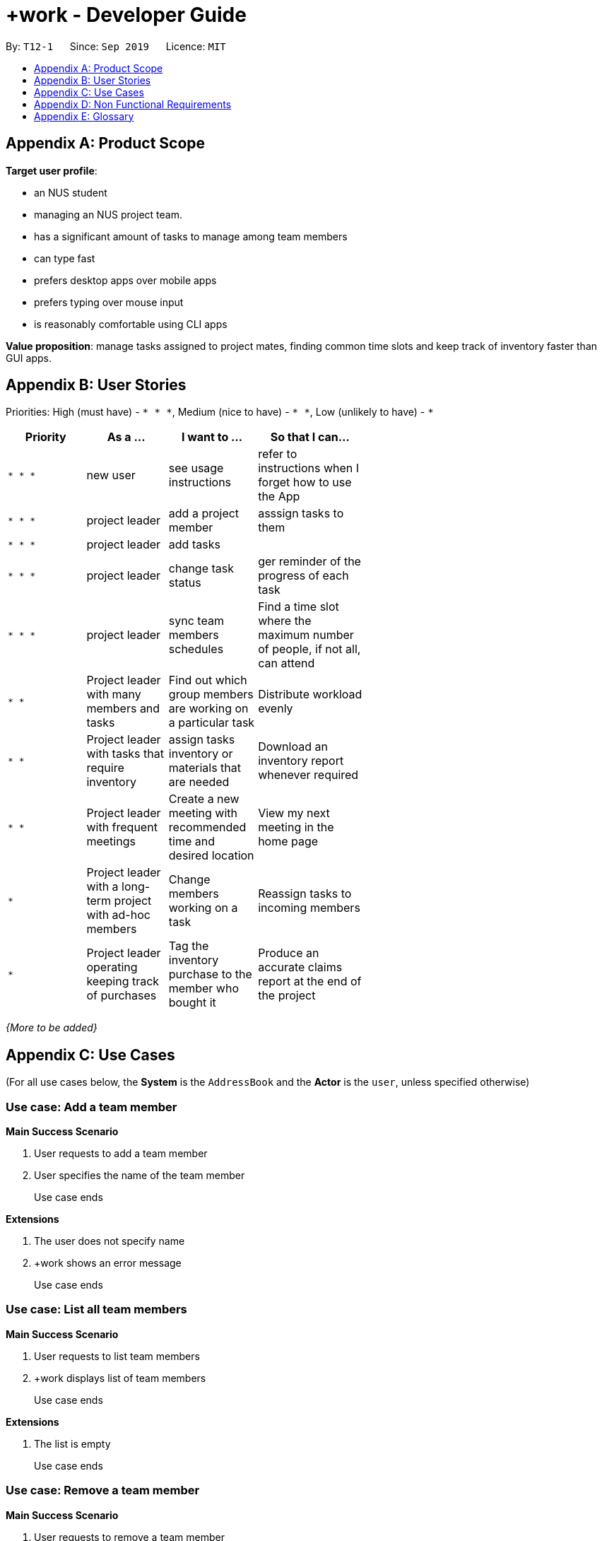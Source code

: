 = +work - Developer Guide
:site-section: DeveloperGuide
:toc:
:toc-title:
:toc-placement: preamble
:sectnums:
:imagesDir: images
:stylesDir: stylesheets
:xrefstyle: full
ifdef::env-github[]
:tip-caption: :bulb:
:note-caption: :information_source:
:warning-caption: :warning:
endif::[]
:repoURL: https://github.com/se-edu/addressbook-level3/tree/master

By: `T12-1`      Since: `Sep 2019`      Licence: `MIT`
////
== Setting up

Refer to the guide <<SettingUp#, here>>.

== Design

[[Design-Architecture]]
=== Architecture

.Architecture Diagram
image::ArchitectureDiagram.png[]

The *_Architecture Diagram_* given above explains the high-level design of the App. Given below is a quick overview of each component.

[TIP]
The `.puml` files used to create diagrams in this document can be found in the link:{repoURL}/docs/diagrams/[diagrams] folder.
Refer to the <<UsingPlantUml#, Using PlantUML guide>> to learn how to create and edit diagrams.

`Main` has two classes called link:{repoURL}/src/main/java/seedu/address/Main.java[`Main`] and link:{repoURL}/src/main/java/seedu/address/MainApp.java[`MainApp`]. It is responsible for,

* At app launch: Initializes the components in the correct sequence, and connects them up with each other.
* At shut down: Shuts down the components and invokes cleanup method where necessary.

<<Design-Commons,*`Commons`*>> represents a collection of classes used by multiple other components.
The following class plays an important role at the architecture level:

* `LogsCenter` : Used by many classes to write log messages to the App's log file.

The rest of the App consists of four components.

* <<Design-Ui,*`UI`*>>: The UI of the App.
* <<Design-Logic,*`Logic`*>>: The command executor.
* <<Design-Model,*`Model`*>>: Holds the data of the App in-memory.
* <<Design-Storage,*`Storage`*>>: Reads data from, and writes data to, the hard disk.

Each of the four components

* Defines its _API_ in an `interface` with the same name as the Component.
* Exposes its functionality using a `{Component Name}Manager` class.

For example, the `Logic` component (see the class diagram given below) defines it's API in the `Logic.java` interface and exposes its functionality using the `LogicManager.java` class.

.Class Diagram of the Logic Component
image::LogicClassDiagram.png[]

[discrete]
==== How the architecture components interact with each other

The _Sequence Diagram_ below shows how the components interact with each other for the scenario where the user issues the command `delete 1`.

.Component interactions for `delete 1` command
image::ArchitectureSequenceDiagram.png[]

The sections below give more details of each component.

[[Design-Ui]]
=== UI component

.Structure of the UI Component
image::UiClassDiagram.png[]

*API* : link:{repoURL}/src/main/java/seedu/address/ui/Ui.java[`Ui.java`]

The UI consists of a `MainWindow` that is made up of parts e.g.`CommandBox`, `ResultDisplay`, `PersonListPanel`, `StatusBarFooter` etc. All these, including the `MainWindow`, inherit from the abstract `UiPart` class.

The `UI` component uses JavaFx UI framework. The layout of these UI parts are defined in matching `.fxml` files that are in the `src/main/resources/view` folder. For example, the layout of the link:{repoURL}/src/main/java/seedu/address/ui/MainWindow.java[`MainWindow`] is specified in link:{repoURL}/src/main/resources/view/MainWindow.fxml[`MainWindow.fxml`]

The `UI` component,

* Executes user commands using the `Logic` component.
* Listens for changes to `Model` data so that the UI can be updated with the modified data.

[[Design-Logic]]
=== Logic component

[[fig-LogicClassDiagram]]
.Structure of the Logic Component
image::LogicClassDiagram.png[]

*API* :
link:{repoURL}/src/main/java/seedu/address/logic/Logic.java[`Logic.java`]

.  `Logic` uses the `AddressBookParser` class to parse the user command.
.  This results in a `Command` object which is executed by the `LogicManager`.
.  The command execution can affect the `Model` (e.g. adding a person).
.  The result of the command execution is encapsulated as a `CommandResult` object which is passed back to the `Ui`.
.  In addition, the `CommandResult` object can also instruct the `Ui` to perform certain actions, such as displaying help to the user.

Given below is the Sequence Diagram for interactions within the `Logic` component for the `execute("delete 1")` API call.

.Interactions Inside the Logic Component for the `delete 1` Command
image::DeleteSequenceDiagram.png[]

NOTE: The lifeline for `DeleteCommandParser` should end at the destroy marker (X) but due to a limitation of PlantUML, the lifeline reaches the end of diagram.

[[Design-Model]]
=== Model component

.Structure of the Model Component
image::ModelClassDiagram.png[]

*API* : link:{repoURL}/src/main/java/seedu/address/model/Model.java[`Model.java`]

The `Model`,

* stores a `UserPref` object that represents the user's preferences.
* stores the Address Book data.
* exposes an unmodifiable `ObservableList<Person>` that can be 'observed' e.g. the UI can be bound to this list so that the UI automatically updates when the data in the list change.
* does not depend on any of the other three components.

[NOTE]
As a more OOP model, we can store a `Tag` list in `Address Book`, which `Person` can reference. This would allow `Address Book` to only require one `Tag` object per unique `Tag`, instead of each `Person` needing their own `Tag` object. An example of how such a model may look like is given below. +
 +
image:BetterModelClassDiagram.png[]

[[Design-Storage]]
=== Storage component

.Structure of the Storage Component
image::StorageClassDiagram.png[]

*API* : link:{repoURL}/src/main/java/seedu/address/storage/Storage.java[`Storage.java`]

The `Storage` component,

* can save `UserPref` objects in json format and read it back.
* can save the Address Book data in json format and read it back.

[[Design-Commons]]
=== Common classes

Classes used by multiple components are in the `seedu.addressbook.commons` package.

== Implementation

This section describes some noteworthy details on how certain features are implemented.

// tag::undoredo[]
=== [Proposed] Undo/Redo feature
==== Proposed Implementation

The undo/redo mechanism is facilitated by `VersionedAddressBook`.
It extends `AddressBook` with an undo/redo history, stored internally as an `addressBookStateList` and `currentStatePointer`.
Additionally, it implements the following operations:

* `VersionedAddressBook#commit()` -- Saves the current address book state in its history.
* `VersionedAddressBook#undo()` -- Restores the previous address book state from its history.
* `VersionedAddressBook#redo()` -- Restores a previously undone address book state from its history.

These operations are exposed in the `Model` interface as `Model#commitAddressBook()`, `Model#undoAddressBook()` and `Model#redoAddressBook()` respectively.

Given below is an example usage scenario and how the undo/redo mechanism behaves at each step.

Step 1. The user launches the application for the first time. The `VersionedAddressBook` will be initialized with the initial address book state, and the `currentStatePointer` pointing to that single address book state.

image::UndoRedoState0.png[]

Step 2. The user executes `delete 5` command to delete the 5th person in the address book. The `delete` command calls `Model#commitAddressBook()`, causing the modified state of the address book after the `delete 5` command executes to be saved in the `addressBookStateList`, and the `currentStatePointer` is shifted to the newly inserted address book state.

image::UndoRedoState1.png[]

Step 3. The user executes `add n/David ...` to add a new person. The `add` command also calls `Model#commitAddressBook()`, causing another modified address book state to be saved into the `addressBookStateList`.

image::UndoRedoState2.png[]

[NOTE]
If a command fails its execution, it will not call `Model#commitAddressBook()`, so the address book state will not be saved into the `addressBookStateList`.

Step 4. The user now decides that adding the person was a mistake, and decides to undo that action by executing the `undo` command. The `undo` command will call `Model#undoAddressBook()`, which will shift the `currentStatePointer` once to the left, pointing it to the previous address book state, and restores the address book to that state.

image::UndoRedoState3.png[]

[NOTE]
If the `currentStatePointer` is at index 0, pointing to the initial address book state, then there are no previous address book states to restore. The `undo` command uses `Model#canUndoAddressBook()` to check if this is the case. If so, it will return an error to the user rather than attempting to perform the undo.

The following sequence diagram shows how the undo operation works:

image::UndoSequenceDiagram.png[]

NOTE: The lifeline for `UndoCommand` should end at the destroy marker (X) but due to a limitation of PlantUML, the lifeline reaches the end of diagram.

The `redo` command does the opposite -- it calls `Model#redoAddressBook()`, which shifts the `currentStatePointer` once to the right, pointing to the previously undone state, and restores the address book to that state.

[NOTE]
If the `currentStatePointer` is at index `addressBookStateList.size() - 1`, pointing to the latest address book state, then there are no undone address book states to restore. The `redo` command uses `Model#canRedoAddressBook()` to check if this is the case. If so, it will return an error to the user rather than attempting to perform the redo.

Step 5. The user then decides to execute the command `list`. Commands that do not modify the address book, such as `list`, will usually not call `Model#commitAddressBook()`, `Model#undoAddressBook()` or `Model#redoAddressBook()`. Thus, the `addressBookStateList` remains unchanged.

image::UndoRedoState4.png[]

Step 6. The user executes `clear`, which calls `Model#commitAddressBook()`. Since the `currentStatePointer` is not pointing at the end of the `addressBookStateList`, all address book states after the `currentStatePointer` will be purged. We designed it this way because it no longer makes sense to redo the `add n/David ...` command. This is the behavior that most modern desktop applications follow.

image::UndoRedoState5.png[]

The following activity diagram summarizes what happens when a user executes a new command:

image::CommitActivityDiagram.png[]

==== Design Considerations

===== Aspect: How undo & redo executes

* **Alternative 1 (current choice):** Saves the entire address book.
** Pros: Easy to implement.
** Cons: May have performance issues in terms of memory usage.
* **Alternative 2:** Individual command knows how to undo/redo by itself.
** Pros: Will use less memory (e.g. for `delete`, just save the person being deleted).
** Cons: We must ensure that the implementation of each individual command are correct.

===== Aspect: Data structure to support the undo/redo commands

* **Alternative 1 (current choice):** Use a list to store the history of address book states.
** Pros: Easy for new Computer Science student undergraduates to understand, who are likely to be the new incoming developers of our project.
** Cons: Logic is duplicated twice. For example, when a new command is executed, we must remember to update both `HistoryManager` and `VersionedAddressBook`.
* **Alternative 2:** Use `HistoryManager` for undo/redo
** Pros: We do not need to maintain a separate list, and just reuse what is already in the codebase.
** Cons: Requires dealing with commands that have already been undone: We must remember to skip these commands. Violates Single Responsibility Principle and Separation of Concerns as `HistoryManager` now needs to do two different things.
// end::undoredo[]

// tag::dataencryption[]
=== [Proposed] Data Encryption

_{Explain here how the data encryption feature will be implemented}_

// end::dataencryption[]

=== Logging

We are using `java.util.logging` package for logging. The `LogsCenter` class is used to manage the logging levels and logging destinations.

* The logging level can be controlled using the `logLevel` setting in the configuration file (See <<Implementation-Configuration>>)
* The `Logger` for a class can be obtained using `LogsCenter.getLogger(Class)` which will log messages according to the specified logging level
* Currently log messages are output through: `Console` and to a `.log` file.

*Logging Levels*

* `SEVERE` : Critical problem detected which may possibly cause the termination of the application
* `WARNING` : Can continue, but with caution
* `INFO` : Information showing the noteworthy actions by the App
* `FINE` : Details that is not usually noteworthy but may be useful in debugging e.g. print the actual list instead of just its size

[[Implementation-Configuration]]
=== Configuration

Certain properties of the application can be controlled (e.g user prefs file location, logging level) through the configuration file (default: `config.json`).

== Documentation

Refer to the guide <<Documentation#, here>>.

== Testing

Refer to the guide <<Testing#, here>>.

== Dev Ops

Refer to the guide <<DevOps#, here>>.
////
[appendix]
== Product Scope

*Target user profile*:

* an NUS student
* managing an NUS project team. 
* has a significant amount of tasks to manage among team members 
* can type fast
* prefers desktop apps over mobile apps 
* prefers typing over mouse input
* is reasonably comfortable using CLI apps

*Value proposition*: manage tasks assigned to project mates, finding common time slots and keep track of inventory faster than GUI apps. 

[appendix]
== User Stories

Priorities: High (must have) - `* * \*`, Medium (nice to have) - `* \*`, Low (unlikely to have) - `*`

[width="59%",cols="22%,<23%,<25%,<30%",options="header",]
|=======================================================================
|Priority |As a ... |I want to ... |So that I can...
|`* * *` |new user |see usage instructions |refer to instructions when I forget how to use the App

|`* * *` |project leader |add a project member | asssign tasks to them

|`* * *` |project leader |add tasks |

|`* * *` |project leader |change task status | ger reminder of the progress of each task

|`* * *` |project leader |sync team members schedules |Find a time slot where the maximum number of people, if not all, can attend
|`* *` |Project leader with many members and tasks|Find out which group members are working on a particular task |Distribute workload evenly
|`* *` |Project leader with tasks that require inventory|assign tasks inventory or materials that are needed |Download an inventory report whenever required

|`* *`|Project leader with frequent meetings|Create a new meeting with recommended time and desired location|View my next meeting in the home page

|`*`|Project leader with a long-term project with ad-hoc members|Change members working on a task|Reassign tasks to incoming members

|`*`|Project leader operating keeping track of purchases|Tag the inventory purchase to the member who bought it|Produce an accurate claims report at the end of the project

|=======================================================================

_{More to be added}_

[appendix]
== Use Cases

(For all use cases below, the *System* is the `AddressBook` and the *Actor* is the `user`, unless specified otherwise)


[discrete]
=== Use case: Add a team member

*Main Success Scenario*

1. User requests to add a team member
2. User specifies the name of the team member
+
Use case ends

*Extensions*

2. The user does not specify name
3. +work shows an error message
+
Use case ends

[discrete]
=== Use case: List all team members

*Main Success Scenario*

1. User requests to list team members
2. +work displays list of team members
+
Use case ends

*Extensions*

2. The list is empty
+
Use case ends

[discrete]
=== Use case: Remove a team member

*Main Success Scenario*

1. User requests to remove a team member
2. User specifies the ID of the team member
+
Use case ends

*Extensions*

2. The user specifies an invalid team member ID
3. +work shows an error message
+
Use case ends

[discrete]
=== Use case:  Assign a task to a team member

*Main Success Scenario*

1. User requests to assign a task to a team member
2. User specifies the task ID and the corresponding team member ID
3. +work updates the dashboard
+
Use case ends

*Extensions*

2. The user specifies an invalid task ID
3. The user specifies an invalid team member ID
4. +work shows an error message

+
Use case ends

[discrete]
=== Use case:  Remove a task for a team member

*Main Success Scenario*

1. User requests to remove a task for a team member
2. User specifies the task ID and the corresponding team member ID
3. +work updates the dashboard
+
Use case ends

*Extensions*

2. The user specifies an invalid task ID
3. The user specifies an invalid team member ID
4. +work shows an error message

+
Use case ends

[discrete]
=== Use case:  Add a task

*Main Success Scenario*

1. User requests to add a task
2. User specifies the name of the task and may specify the name of the team member assigned to the task
3. +work updates the dashboard
+
Use case ends

*Extensions*

2. The user does not specify a task name
4. +work shows an error message

+
Use case ends


[discrete]
=== Use case:  Mark a task as ‘done’

*Main Success Scenario*

1. User requests to mark a task as ‘done’
2. User specifies the ID of the task
3. +work updates the dashboard
+
Use case ends

*Extensions*

2. The user specifies an invalid task ID
4. +work shows an error message

+
Use case ends

[discrete]
=== Use case:  Mark a task as ‘doing’

*Main Success Scenario*

1. User requests to mark a task as ‘doing
2. User specifies the ID of the task
3. +work updates the dashboard
+
Use case ends

*Extensions*

2. The user specifies an invalid task ID
4. +work shows an error message

+
Use case ends

[discrete]
=== Use case:  List all tasks in the dashboard

*Main Success Scenario*

1. User requests to list all tasks in the dashboard
2. +work displays list of tasks
+
Use case ends

*Extensions*

2. The list is empty
+
Use case ends

[discrete]
=== Use case:  Remove a task from the dashboard

*Main Success Scenario*

1. User requests to remove a task from the dashboard
2. User specifies the task ID
3. +work updates the dashboard
+
Use case ends

*Extensions*

2. User specifies an invalid task ID
3.  +work shows an error message
+
Use case ends


[discrete]
=== Use case:  Remove a task from the dashboard

*Main Success Scenario*

1. User requests to remove a task from the dashboard
2. User specifies the task ID
3. +work updates the dashboard
+
Use case ends

*Extensions*

2. User specifies an invalid task ID
3.  +work shows an error message
+
Use case ends

[discrete]
=== Use case:   Assign a deadline to a task

*Main Success Scenario*

1. User requests to assign a deadline to a task
2. User specifies the task ID and the corresponding deadline
3. +work updates the dashboard
+
Use case ends

*Extensions*

2. User specifies an invalid task ID
3. User inputs the deadline in an incorrect format
3.  +work shows an error message
+
Use case ends

[discrete]
=== Use case: Generate availability timings of team members

*Main Success Scenario*

1. User adds timetable of team mates
2. User requests to generate availability timings of team members
3. +work displays list of timings where the most number of team members are available
+
Use case ends

*Extensions*

2. User specifies the time in an invalid format
3. +work shows an error message
+
Use case ends

[discrete]
=== Use case: Add a meeting to the timetable

*Main Success Scenario*

1. User requests to add a meeting
2. User specifies a description and the time of the meeting
3. +work updates the dashboard
+
Use case ends

*Extensions*

2. User specifies the time in an invalid format
3. +work shows an error message
+
Use case ends

[discrete]
=== Use case: Add an item to the inventory

*Main Success Scenario*

1. User requests to add an item to the inventory
2. User specifies the name and price of the inventory item as well as the ID of the member and task associated with the item
3. +work updates the inventory
+
Use case ends

*Extensions*

2. User specifies an invalid task or member ID
3. +work shows an error message
+
Use case ends


[discrete]
=== Use case: Delete an item from the inventory

*Main Success Scenario*

1. User requests to delete an item from the inventory
2. User specifies the item ID
3. +work updates the inventory
+
Use case ends

*Extensions*

2. User specifies an invalid inventory ID
3. +work shows an error message
+
Use case ends

[discrete]
=== Use case: Generate an inventory report

*Main Success Scenario*

1. User requests to generate an inventory report
2. User specifies whether inventory is generated based on the member or task
3. +work displays the inventory report
+
Use case ends


[discrete]
=== Use case: Delete person

*Main Success Scenario*

1. User requests to list persons
2. +work shows a list of persons
3. User requests to delete a specific person in the list
4. +work deletes the person
+
Use case ends

*Extensions*

2. The list is empty.
Use case ends 

3. The given index is invalid.
4. +work shoes an error message
+
Use case resumes at step 2

[appendix]
== Non Functional Requirements

.  Should work on any <<mainstream-os,mainstream OS>> as long as it has Java `11` or above installed.
.  Should be able to hold up to 1000 persons without a noticeable sluggishness in performance for typical usage.
.  A user with above average typing speed for regular English text (i.e. not code, not system admin commands) should be able to accomplish most of the tasks faster using commands than using the mouse.

_{More to be added}_

[appendix]
== Glossary

[[mainstream-os]] Mainstream OS::
Windows, Linux, Unix, OS-X

[[NUSl]] NUS::
National University of Singapore

[[CLI]] CLI::
command line interface (bash, git) 

[[GUI]] GUI::
graphical user interface


////
[appendix]
== Product Survey

*Product Name*

Author: ...

Pros:

* ...
* ...

Cons:

* ...
* ...

[appendix]
== Instructions for Manual Testing

Given below are instructions to test the app manually.

[NOTE]
These instructions only provide a starting point for testers to work on; testers are expected to do more _exploratory_ testing.

=== Launch and Shutdown

. Initial launch

.. Download the jar file and copy into an empty folder
.. Double-click the jar file +
   Expected: Shows the GUI with a set of sample contacts. The window size may not be optimum.

. Saving window preferences

.. Resize the window to an optimum size. Move the window to a different location. Close the window.
.. Re-launch the app by double-clicking the jar file. +
   Expected: The most recent window size and location is retained.

_{ more test cases ... }_

=== Deleting a person

. Deleting a person while all persons are listed

.. Prerequisites: List all persons using the `list` command. Multiple persons in the list.
.. Test case: `delete 1` +
   Expected: First contact is deleted from the list. Details of the deleted contact shown in the status message. Timestamp in the status bar is updated.
.. Test case: `delete 0` +
   Expected: No person is deleted. Error details shown in the status message. Status bar remains the same.
.. Other incorrect delete commands to try: `delete`, `delete x` (where x is larger than the list size) _{give more}_ +
   Expected: Similar to previous.

_{ more test cases ... }_

=== Saving data

. Dealing with missing/corrupted data files

.. _{explain how to simulate a missing/corrupted file and the expected behavior}_

_{ more test cases ... }_
////
